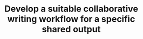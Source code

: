 :PROPERTIES:
:ID:       01e2d1e6-63f7-47e5-bca4-a49fc04ce0ea
:END:
#+TITLE: Develop a suitable collaborative writing workflow for a specific shared output
#+filetags: :TO:
